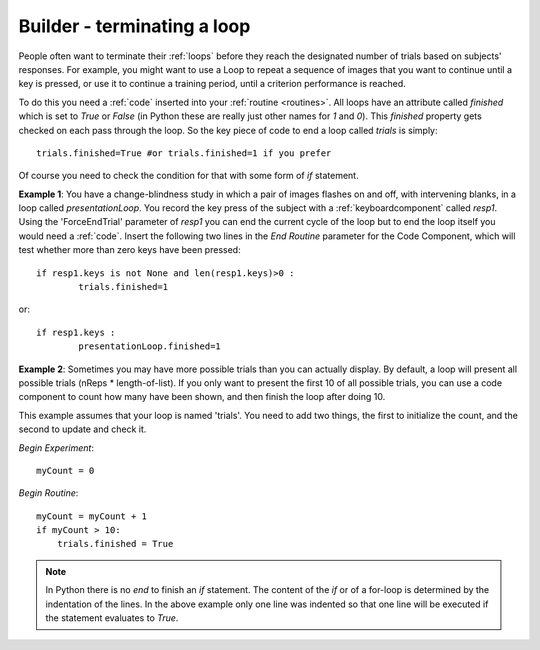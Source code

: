 .. _feedback:

Builder - terminating a loop
=========================================

People often want to terminate their :ref:`loops` before they reach the designated number of trials based on subjects' responses. For example, you might want to use a Loop to repeat a sequence of images that you want to continue until a key is pressed, or use it to continue a training period, until a criterion performance is reached.

To do this you need a :ref:`code` inserted into your :ref:`routine <routines>`. All loops have an attribute called `finished` which is set to `True` or `False` (in Python these are really just other names for `1` and `0`). This `finished` property gets checked on each pass through the loop. So the key piece of code to end a loop called `trials` is simply::

	trials.finished=True #or trials.finished=1 if you prefer
	
Of course you need to check the condition for that with some form of `if` statement. 

**Example 1**: You have a change-blindness study in which a pair of images flashes on and off, with intervening blanks, in a loop called `presentationLoop`. You record the key press of the subject with a :ref:`keyboardcomponent` called `resp1`. Using the 'ForceEndTrial' parameter of `resp1` you can end the current cycle of the loop but to end the loop itself you would need a :ref:`code`. Insert the following two lines in the `End Routine` parameter for the Code Component, which will test whether more than zero keys have been pressed::

	if resp1.keys is not None and len(resp1.keys)>0 :
    		trials.finished=1
		
or::	

	if resp1.keys :
		presentationLoop.finished=1
		

**Example 2**: Sometimes you may have more possible trials than you can actually display. By default, a loop will present all possible trials (nReps * length-of-list). If you only want to present the first 10 of all possible trials, you can use a code component to count how many have been shown, and then finish the loop after doing 10.

This example assumes that your loop is named 'trials'. You need to add two things, the first to initialize the count, and the second to update and check it.

`Begin Experiment`::

    myCount = 0

`Begin Routine`::

    myCount = myCount + 1
    if myCount > 10:
        trials.finished = True

.. note:: 
	
	In Python there is no `end` to finish an `if` statement. The content of the `if` or of a for-loop is determined by the indentation of the lines. In the above example only one line was indented so that one line will be executed if the statement evaluates to `True`.
